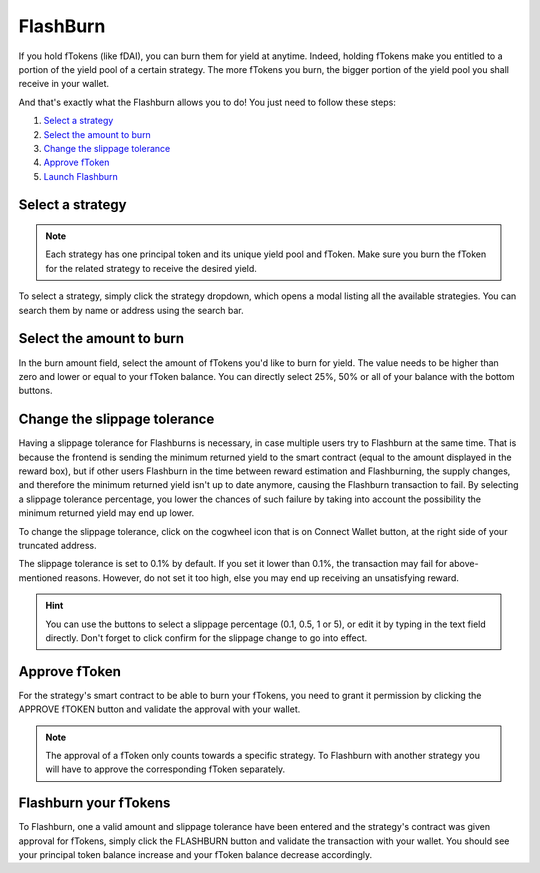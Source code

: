 FlashBurn
=============

If you hold fTokens (like fDAI), you can burn them for yield at anytime.
Indeed, holding fTokens make you entitled to a portion of the yield pool of a certain strategy.
The more fTokens you burn, the bigger portion of the yield pool you shall receive in your wallet.

And that's exactly what the Flashburn allows you to do! You just need to follow these steps:

#. `Select a strategy`_
#. `Select the amount to burn`_
#. `Change the slippage tolerance`_
#. `Approve fToken`_
#. `Launch Flashburn`_

.. _Select a strategy:

Select a strategy
~~~~~~~~~~~~~~~~~~~~~~~~~~~

.. note::
    Each strategy has one principal token and its unique yield pool and fToken.
    Make sure you burn the fToken for the related strategy to receive the desired yield.

To select a strategy, simply click the strategy dropdown, which opens a modal listing all the available strategies.
You can search them by name or address using the search bar.

.. image:: /images/flashburn/strategy.png
    :alt: strategies
    :align: center

.. _Select the amount to burn:

Select the amount to burn
~~~~~~~~~~~~~~~~~~~~~~~~~~~

.. image:: /images/flashburn/amount.png
    :alt: amount field
    :align: center

In the burn amount field, select the amount of fTokens you'd like to burn for yield.
The value needs to be higher than zero and lower or equal to your fToken balance.
You can directly select 25%, 50% or all of your balance with the bottom buttons.

.. _Change the slippage tolerance:

Change the slippage tolerance
~~~~~~~~~~~~~~~~~~~~~~~~~~~~~~~

Having a slippage tolerance for Flashburns is necessary, in case multiple users try to Flashburn at the same time.
That is because the frontend is sending the minimum returned yield to the smart contract (equal to the amount displayed in the reward box),
but if other users Flashburn in the time between reward estimation and Flashburning, the supply changes,
and therefore the minimum returned yield isn't up to date anymore, causing the Flashburn transaction to fail.
By selecting a slippage tolerance percentage,
you lower the chances of such failure by taking into account the possibility the minimum returned yield may end up lower.

To change the slippage tolerance, click on the cogwheel icon that is on Connect Wallet button,
at the right side of your truncated address.

.. image:: /images/flashburn/cogwheel.png
    :alt: cog icon
    :align: center

The slippage tolerance is set to 0.1% by default.
If you set it lower than 0.1%, the transaction may fail for above-mentioned reasons.
However, do not set it too high, else you may end up receiving an unsatisfying reward.

.. image:: /images/flashburn/slippage.png
    :alt: slippage tolerance
    :align: center

.. hint::
    You can use the buttons to select a slippage percentage (0.1, 0.5, 1 or 5),
    or edit it by typing in the text field directly.
    Don't forget to click confirm for the slippage change to go into effect.

.. _Approve fToken:

Approve fToken
~~~~~~~~~~~~~~~~~~~~~~~~~~~

For the strategy's smart contract to be able to burn your fTokens,
you need to grant it permission by clicking the APPROVE fTOKEN button and validate the approval with your wallet.

.. note::
    The approval of a fToken only counts towards a specific strategy.
    To Flashburn with another strategy you will have to approve the corresponding fToken separately.

.. _Launch Flashburn:

Flashburn your fTokens
~~~~~~~~~~~~~~~~~~~~~~~~~~~

To Flashburn, one a valid amount and slippage tolerance have been entered and the strategy's contract was given approval for fTokens,
simply click the FLASHBURN button and validate the transaction with your wallet.
You should see your principal token balance increase and your fToken balance decrease accordingly.
